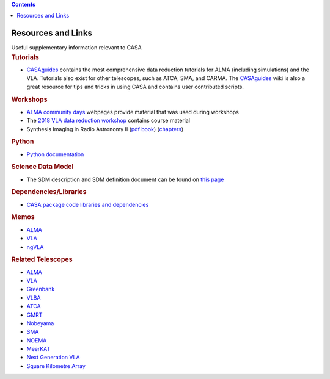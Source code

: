 .. contents::
   :depth: 3
..

.. container::
   :name: viewlet-above-content-title

Resources and Links
===================

.. container::
   :name: viewlet-below-content-title

.. container:: documentDescription description

   Useful supplementary information relevant to CASA

.. container:: section
   :name: viewlet-above-content-body

.. container:: section
   :name: content-core

   .. container::
      :name: parent-fieldname-text

       

      .. rubric:: Tutorials
         :name: tutorials

      -  `CASAguides <https://casaguides.nrao.edu/>`__ contains the most
         comprehensive data reduction tutorials for ALMA (including
         simulations) and the VLA. Tutorials also exist for other
         telescopes, such as ATCA, SMA, and CARMA. The
         `CASAguides <https://casaguides.nrao.edu/>`__ wiki is also a
         great resource for tips and tricks in using CASA and contains
         user contributed scripts.

      .. rubric:: Workshops
         :name: workshops

      -  `ALMA community
         days <https://science.nrao.edu/facilities/alma/community1>`__
         webpages provide material that was used during workshops
      -  The `2018 VLA data reduction
         workshop <http://www.cvent.com/events/16th-synthesis-imaging-workshop/event-summary-b36e4bc16b574d5d94229f9d885d0eff.aspx>`__
         contains course material
      -  Synthesis Imaging in Radio Astronomy II (`pdf
         book <https://casa.nrao.edu/../Memos/s98book.pdf>`__)
         (`chapters <http://www.aspbooks.org/a/volumes/table_of_contents/?book_id=292>`__)

      .. rubric:: Python
         :name: python

      -  `Python
         documentation <https://casa.nrao.edu/../python.shtml>`__

      .. rubric:: Science Data Model
         :name: science-data-model

      -  The SDM description and SDM definition document can be found on
         `this
         page <https://casa.nrao.edu/casadocs-devel/stable/casa-fundamentals/the-science-data-model>`__

      .. rubric:: Dependencies/Libraries
         :name: dependencieslibraries

      -  `CASA package code libraries and
         dependencies <https://safe.nrao.edu/wiki/bin/view/Software/CASA/CASADevelopmentToolsAndLibraries>`__

      .. rubric:: Memos
         :name: memos

      -  `ALMA <http://library.nrao.edu/alma.shtml>`__
      -  `VLA <http://www.aoc.nrao.edu/evla/memolist.shtml>`__
      -  `ngVLA <http://library.nrao.edu/ngvla.shtml>`__

      .. rubric:: Related Telescopes
         :name: related-telescopes

      -  `ALMA <http://www.almascience.org/>`__
      -  `VLA <https://public.nrao.edu/telescopes/vla/>`__
      -  `Greenbank <https://greenbankobservatory.org/science/>`__
      -  `VLBA <https://www.lbo.us/>`__
      -  `ATCA <https://www.narrabri.atnf.csiro.au/>`__
      -  `GMRT <http://www.ncra.tifr.res.in/ncra/gmrt>`__
      -  `Nobeyama <http://www.nro.nao.ac.jp/~nro45mrt/html/index-e.html>`__
      -  `SMA <https://www.cfa.harvard.edu/sma/>`__
      -  `NOEMA <http://iram-institute.org/EN/noema-project.php>`__
      -  `MeerKAT <https://www.ska.ac.za/gallery/meerkat/>`__
      -  `Next Generation VLA <http://ngvla.nrao.edu/>`__
      -  `Square Kilometre Array <https://www.skatelescope.org/>`__

.. container:: section
   :name: viewlet-below-content-body
